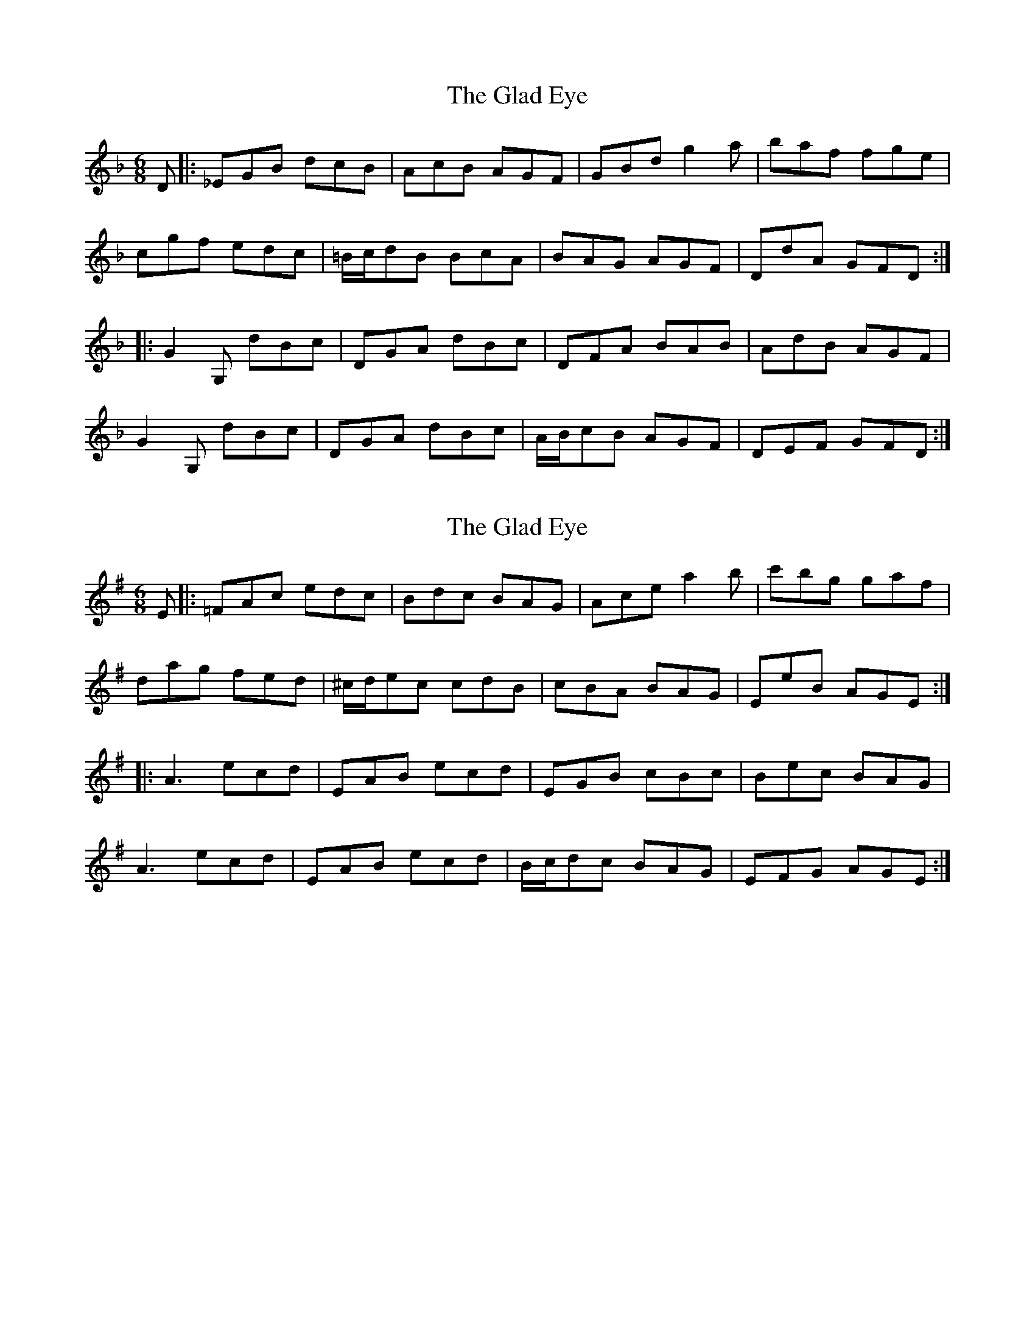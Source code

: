 X: 1
T: Glad Eye, The
Z: gueganton
S: https://thesession.org/tunes/5256#setting5256
R: jig
M: 6/8
L: 1/8
K: Gdor
D |: _EGB dcB | AcB AGF | GBd g2a | baf fge|
cgf edc | =B/c/dB BcA | BAG AGF | DdA GFD :|
|: G2G, dBc | DGA dBc | DFA BAB | AdB AGF|
G2G, dBc | DGA dBc | A/B/cB AGF | DEF GFD :|
X: 2
T: Glad Eye, The
Z: javivr
S: https://thesession.org/tunes/5256#setting17497
R: jig
M: 6/8
L: 1/8
K: Ador
E |: =FAc edc | Bdc BAG | Ace a2b | c'bg gaf|dag fed | ^c/d/ec cdB | cBA BAG | EeB AGE :||: A3 ecd | EAB ecd | EGB cBc | Bec BAG|A3 ecd | EAB ecd | B/c/dc BAG | EFG AGE :|
